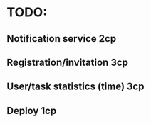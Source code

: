 * TODO:
** Notification service 2cp
** Registration/invitation 3cp
** User/task statistics (time) 3cp
** Deploy 1cp
